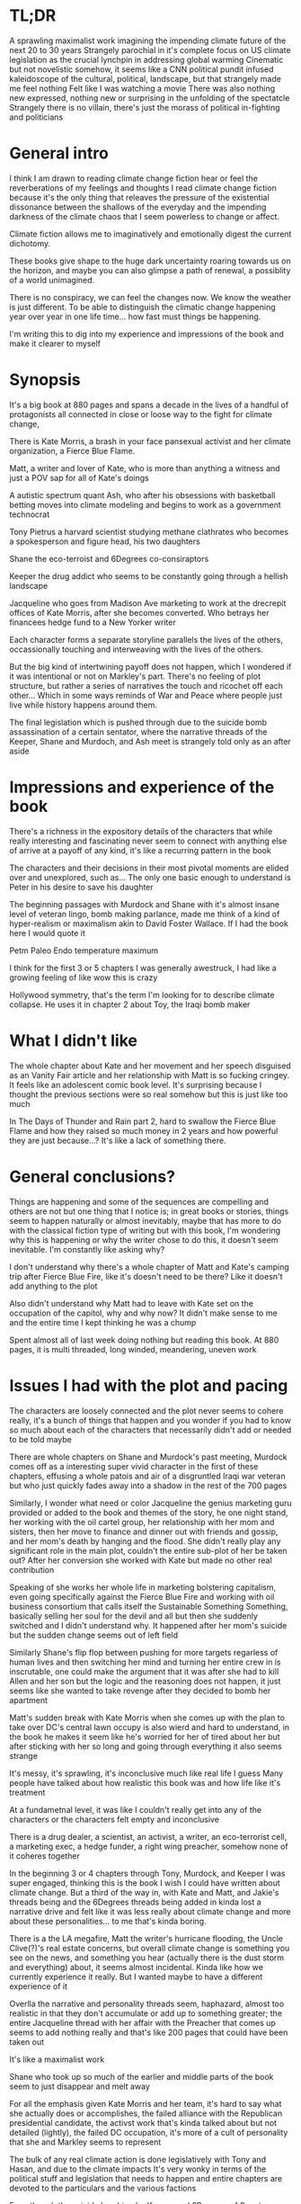 #+STARTUP: indent
#+FILETAGS: readings

# Say what you want to say, just lay it out
* TL;DR
A sprawling maximalist work imagining the impending climate future of the next 20 to 30 years
Strangely parochial in it's complete focus on US climate legislation as the crucial lynchpin in addressing global warming
Cinematic but not novelistic somehow, it seems like a CNN political pundit infused kaleidoscope of the cultural, political, landscape, but that strangely made me feel nothing
Felt like I was watching a movie
There was also nothing new expressed, nothing new or surprising in the unfolding of the spectatcle
Strangely there is no villain, there's just the morass of political in-fighting and politicians

* General intro
I think I am drawn to reading climate change fiction hear or feel the reverberations of my feelings and thoughts
I read climate change fiction because it's the only thing that releaves the pressure of the existential dissonance between the shallows of the everyday and the impending darkness of the climate chaos that I seem powerless to change or affect.

Climate fiction allows me to imaginatively and emotionally digest the current dichotomy.

These books give shape to the huge dark uncertainty roaring towards us on the horizon, and maybe you can also glimpse a path of renewal, a possiblity of a world unimagined.

There is no conspiracy, we can feel the changes now. We know the weather is just different. To be able to distinguish the climatic change happening year over year in one life time... how fast must things be happening.

I'm writing this to dig into my experience and impressions of the book and make it clearer to myself
# I think the most important thing is to write for myself and not necessarily for an audience at this stage

* Synopsis
It's a big book at 880 pages and spans a decade in the lives of a handful of protagonists all connected in close or loose way to the fight for climate change,

There is Kate Morris, a brash in your face pansexual activist and her climate organization, a Fierce Blue Flame.

Matt, a writer and lover of Kate, who is more than anything a witness and just a POV sap for all of Kate's doings

A autistic spectrum quant Ash, who after his obsessions with basketball betting moves into climate modeling and begins to work as a government technocrat

Tony Pietrus a harvard scientist studying methane clathrates who becomes a spokesperson and figure head, his two daughters

Shane the eco-terroist and 6Degrees co-consiraptors

Keeper the drug addict who seems to be constantly going through a hellish landscape

Jacqueline who goes from Madison Ave marketing to work at the drecrepit offices of Kate Morris, after she becomes converted. Who betrays her financees hedge fund to a New Yorker writer

Each character forms a separate storyline parallels the lives of the others, occassionally touching and interweaving with the lives of the others.

But the big kind of intertwining payoff does not happen, which I wondered if it was intentional or not on Markley's part. There's no feeling of plot structure, but rather a series of narratives the touch and ricochet off each other... Which in some ways reminds of War and Peace where people just live while history happens around them.

The final legislation which is pushed through due to the suicide bomb assassination of a certain sentator, where the narrative threads of the Keeper, Shane and Murdoch, and Ash meet is strangely told only as an after aside

# Move the storyline metaphore to the end here

* Impressions and experience of the book
There's a richness in the expository details of the characters that while really interesting and fascinating never seem to connect with anything else of arrive at a payoff of any kind, it's like a recurring pattern in the book

The characters and their decisions in their most pivotal moments are elided over and unexplored, such as...
The only one basic enough to understand is Peter in his desire to save his daughter

The beginning passages with Murdock and Shane with it's almost insane level of veteran lingo, bomb making parlance, made me think of a kind of hyper-realism or maximalism akin to David Foster Wallace. If I had the book here I would quote it

Petm Paleo Endo temperature maximum

I think for the first 3 or 5 chapters I was generally awestruck, I had like a growing feeling of like wow this is crazy

Hollywood symmetry, that's the term I'm looking for to describe climate collapse. He uses it in chapter 2 about Toy, the Iraqi bomb maker

* What I didn't like
The whole chapter about Kate and her movement and her speech disguised as an Vanity Fair article and her relationship with Matt is so fucking cringey. It feels like an adolescent comic book level. It's surprising because I thought the previous sections were so real somehow but this is just like too much

In The Days of Thunder and Rain part 2, hard to swallow the Fierce Blue Flame and how they raised so much money in 2 years and how powerful they are just because...? It's like a lack of something there.

* General conclusions?
Things are happening and some of the sequences are compelling and others are not but one thing that I notice is; in great books or stories, things seem to happen naturally or almost inevitably, maybe that has more to do with the classical fiction type of writing but with this book, I'm wondering why this is happening or why the writer chose to do this, it doesn't seem inevitable. I'm constantly like asking why?

I don't understand why there's a whole chapter of Matt and Kate's camping trip after Fierce Blue Fire, like it's doesn't need to be there? Like it doesn't add anything to the plot

Also didn't understand why Matt had to leave with Kate set on the occupation of the capitol, why and why now? It didn't make sense to me and the entire time I kept thinking he was a chump

Spent almost all of last week doing nothing but reading this book. At 880 pages, it is multi threaded, long winded, meandering, uneven work

* Issues I had with the plot and pacing
The characters are loosely connected and the plot never seems to cohere really, it's a bunch of things that happen and you wonder if you had to know so much about each of the characters that necessarily didn't add or needed to be told maybe

There are whole chapters on Shane and Murdock's past meeting, Murdock comes off as a interesting super vivid character in the first of these chapters, effusing a whole patois and air of a disgruntled Iraqi war veteran but who just quickly fades away into a shadow in the rest of the 700 pages

Similarly, I wonder what need or color Jacqueline the genius marketing guru provided or added to the book and themes of the story, he one night stand, her working with the oil cartel group, her relationship with her mom and sisters, then her move to finance and dinner out with friends and gossip, and her mom's death by hanging and the flood. She didn't really play any significant role in the main plot, couldn't the entire sub-plot of her be taken out? After her conversion she worked with Kate but made no other real contribution

Speaking of she works her whole life in marketing bolstering capitalism, even going specifically against the Fierce Blue Fire and working with oil business consortium that calls itself the Sustainable Something Something, basically selling her soul for the devil and all but then she suddenly switched and I didn't understand why. It happened after her mom's suicide but the sudden change seems out of left field

Similarly Shane's flip flop between pushing for more targets regarless of human lives and then switching her mind and turning her entire crew in is inscrutable, one could make the argument that it was after she had to kill Allen and her son but the logic and the reasoning does not happen, it just seems like she wanted to take revenge after they decided to bomb her apartment

Matt's sudden break with Kate Morris when she comes up with the plan to take over DC's central lawn occupy is also wierd and hard to understand, in the book he makes it seem like he's worried for her of tired about her but after sticking with her so long and going through everything it also seems strange

It's messy, it's sprawling, it's inconclusive much like real life I guess
Many people have talked about how realistic this book was and how life like it's treatment



At a fundametnal level, it was like I couldn't really get into any of the characters or the characters felt empty and inconclusive

There is a drug dealer, a scientist, an activist, a writer, an eco-terrorist cell, a marketing exec, a hedge funder, a right wing preacher, somehow none of it coheres together

In the beginning 3 or 4 chapters through Tony, Murdock, and Keeper I was super engaged, thinking this is the book I wish I could have written about climate change. But a third of the way in, with Kate and Matt, and Jakie's threads being and the 6Degrees threads being added in kinda lost a narrative drive and felt like it was less really about climate change and more about these personalities... to me that's kinda boring.

There is a the LA megafire, Matt the writer's hurricane flooding, the Uncle Clive(?)'s real estate concerns, but overall climate change is something you see on the news, and something you hear (actually there is the dust storm and everything) about, it seems almost incidental. Kinda like how we currently experience it really. But I wanted maybe to have a different experience of it

Overlla the narrative and personality threads seem, haphazard, almost too realistic in that they don't accumulate or add up to something greater; the entire Jacqueline thread with her affair with the Preacher that comes up seems to add nothing really and that's like 200 pages that could have been taken out

It's like a maximalist work

Shane who took up so much of the earlier and middle parts of the book seem to just disappear and melt away

For all the emphasis given Kate Morris and her team, it's hard to say what she actually does or accomplishes, the failed alliance with the Republican presidential candidate, the activst work that's kinda talked about but not detailed (lightly), the failed DC occupation, it's more of a cult of personality that she and Markley seems to represent

The bulk of any real climate action is done legislatively with Tony and Hasan, and due to the climate impacts
It's very wonky in terms of the political stuff and legislation that needs to happen and entire chapters are devoted to the particulars and the various factions

Even though the suicide bombing by Keeper and 6Degrees of Senator Murkowski does help to remove an obstable to the final legsislation

It kinda feel like in a similar way to the Ministry for the Future, that the narrative threads sprial out of focus. There's no tightness there but perhaps that's just the nature of something so multithreaded or with a kind of writing like this where the fidelity to reality is a large focus

I think the entire time, I felt like something was missing and I guess the things that was missing was the motive force behind the characters; it was strange and almost unspoken why they were climate change activists, and when Kate or someone does speak of it it sounds like collegiate liberal sentiments and thinking. There was very little of Tony's and Kate's or anyone else's feelings, impressions, the kind of the tactile tendrils of life that helps you to inhabit and understand their motivations. I think was I missed was the kind of personal, pyschological, grief and reckoning that I feel like I deal with and the disjunct I feel of every day life, the surreality of it.

The book instead moves from climate change to the actions of the characters, like they are super heroes, there is no beginning
Or they move from climate change as a given to the actions of the characters immediately... I think maybe something missing is the feeling of grief and loss, a world and a life lost

I guess maybe that's what I was looking for, less of a climate change hero novel, and more of a climate change this is what it feels like, and how surreal is this and how weird is it kind of story.

It kinda pushes this narrative where everyday people are obstables and bystanders, the only people who are doing anything or can play a significant part are activists, extremists, and politicians. Really didn't like the emphasis and centering of non-civilians

I thought the book was full of heart, big risks, unevenly stupendous and ambitious

For fiction I think I look for a kind of deeper interiority, because that's what it can do or maybe it's what modernism has accustomed us to, but Markley's writing is not that at all

His kind of hyper realism seems to be more about the modern hemingway type of writing or whatever that is, I mean the novel stylistically kind of reminded me of something like Scorpio, dark, gripping realism minus the kind of poetic or liminal writing
He for example will always describe a graphic tee someone is wearing

The US capitalism, and all it's accoutrements limp along to an uncertain future, dimming future
A character who made a fortune in FL real estate, floats the idea of a new business venture floating houses...

I think the main issue I have with this is that somehow the main thing we need to do it navigate the existing political and power structures to enact a market driven system carbon drawdown they call the choke collar, and that's the big moment here

* Final conclusions
I admire him a lot, I admire his ambition, his tenacity, his completion of his book

* Appendix
https://www.latimes.com/entertainment-arts/books/story/2023-01-10/stephen-markley-swings-for-the-fences-with-an-epic-climate-novel-the-deluge
